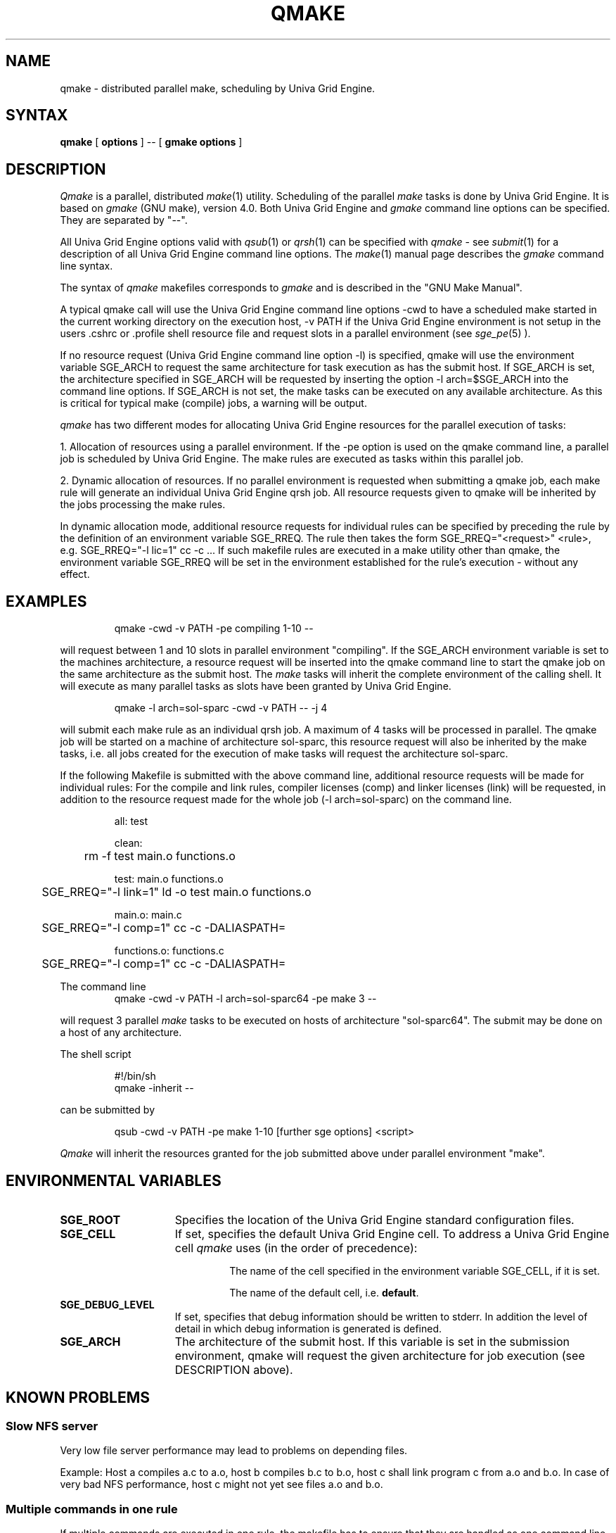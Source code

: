 '\" t
.\"___INFO__MARK_BEGIN__
.\"
.\" Copyright: 2004 by Sun Microsystems, Inc.
.\"
.\"___INFO__MARK_END__
.\"
.\" Some handy macro definitions [from Tom Christensen's man(1) manual page].
.\"
.de SB		\" small and bold
.if !"\\$1"" \\s-2\\fB\&\\$1\\s0\\fR\\$2 \\$3 \\$4 \\$5
..
.\"
.de T		\" switch to typewriter font
.ft CW		\" probably want CW if you don't have TA font
..
.\"
.de TY		\" put $1 in typewriter font
.if t .T
.if n ``\c
\\$1\c
.if t .ft P
.if n \&''\c
\\$2
..
.\"
.de M		\" man page reference
\\fI\\$1\\fR\\|(\\$2)\\$3
..
.TH QMAKE 1 "UGE 8.4.4" "Univa Grid Engine User Commands"
.SH NAME
qmake \- distributed parallel make, scheduling by Univa Grid Engine.
.PP
.SH SYNTAX
.B qmake
[
.B options
] -- [
.B gmake options
]
.PP
.SH DESCRIPTION
.I Qmake
is a parallel, distributed
.M make 1
utility. Scheduling of the parallel
.I make
tasks is done by Univa Grid Engine. It is based on
.I gmake
(GNU make), version 4.0. Both Univa Grid Engine and
.I gmake
command line options can be specified. They are separated by "--".
.PP
All Univa Grid Engine options valid with
.M qsub 1
or
.M qrsh 1
can be specified with
.I qmake
- see
.M submit 1
for a description of all Univa Grid Engine command line options.
The
.M make 1
manual page describes the
.I gmake
command line syntax.
.PP
The syntax of
.I qmake
makefiles corresponds to
.I gmake
and is described in the "GNU Make Manual".
.PP
A typical qmake call will use the Univa Grid Engine command line options 
-cwd to have a scheduled make started in the current working directory on 
the execution host, -v PATH if the Univa Grid Engine environment is not setup
in the users .cshrc or .profile shell resource file and request slots in a  
parallel environment (see 
.M sge_pe 5
).
.PP
If no resource request (Univa Grid Engine command line option -l) is specified, 
qmake will use the environment variable SGE_ARCH to request the same architecture 
for task execution as has the submit host.
If SGE_ARCH is set, the architecture specified in SGE_ARCH will be requested by 
inserting the option -l arch=$SGE_ARCH into the command line options.
If SGE_ARCH is not set, the make tasks can be executed on any available architecture.
As this is critical for typical make (compile) jobs, a warning will be output.
.PP
.I qmake 
has two different modes for allocating Univa Grid Engine resources for the parallel 
execution of tasks:
.PP
1. Allocation of resources using a parallel environment. If the -pe option is
used on the qmake command line, a parallel job is scheduled by Univa Grid Engine.
The make rules are executed as tasks within this parallel job.
.PP
2. Dynamic allocation of resources. If no parallel environment is requested 
when submitting a qmake job, each make rule will generate an individual 
Univa Grid Engine qrsh job.
All resource requests given to qmake will be inherited by the jobs processing 
the make rules.
.PP
In dynamic allocation mode, additional resource requests for individual rules
can be specified by preceding the rule by the definition of an environment
variable SGE_RREQ. The rule then takes the form
SGE_RREQ="<request>" <rule>, e.g.
SGE_RREQ="-l lic=1" cc -c ...
If such makefile rules are executed in a make utility other than qmake, the environment variable SGE_RREQ will be set in the environment established for the rule's execution - without any effect.
.SH EXAMPLES
.sp 1
.nf
.RS
qmake -cwd -v PATH -pe compiling 1-10 --
.RE
.fi
.sp 1
will request between 1 and 10 slots in parallel environment "compiling".
If the SGE_ARCH environment variable is set to the machines architecture, a 
resource request will be inserted into the qmake command line to start the 
qmake job on the same architecture as the submit host. The
.I make
tasks will
inherit the complete environment of the calling shell. It will execute
as many parallel tasks as slots have been granted by Univa Grid Engine.
.sp 1
.nf
.RS
qmake -l arch=sol-sparc -cwd -v PATH -- -j 4
.RE
.fi
.sp 1
will submit each make rule as an individual qrsh job. A maximum of 4 tasks will be processed in parallel.
The qmake job will be started on a machine of architecture sol-sparc, this 
resource request will also be inherited by the make tasks, i.e. all jobs 
created for the execution of make tasks will request the architecture sol-sparc.
.sp 1
If the following Makefile is submitted with the above command line, additional
resource requests will be made for individual rules:
For the compile and link rules, compiler licenses (comp) and linker licenses (link) will be requested, in
addition to the resource request made for the whole job (-l arch=sol-sparc) on the command line.
.sp 1
.nf
.RS
all: test

clean:
	rm -f test main.o functions.o

test: main.o functions.o
	SGE_RREQ="-l link=1" ld -o test main.o functions.o

main.o: main.c
	SGE_RREQ="-l comp=1" cc -c -DALIASPATH=\"/usr/local/share/locale:.\" -o main.o main.c

functions.o: functions.c
	SGE_RREQ="-l comp=1" cc -c -DALIASPATH=\"/usr/local/share/locale:.\" -o functions.o functions.c
.RE
.fi
.sp 2
The command line
.nf
.RS
qmake -cwd -v PATH -l arch=sol-sparc64 -pe make 3 --
.RE
.fi
.sp 1
will request 3 parallel
.I make
tasks to be executed on hosts of
architecture "sol-sparc64". The submit may be done on a host of any
architecture.
.sp 1
The shell script
.sp 1
.nf
.RS
#!/bin/sh
qmake -inherit -- 
.RE
.fi
.sp 1
can be submitted by 
.sp 1
.nf
.RS
qsub -cwd -v PATH -pe make 1-10 [further sge options] <script>
.RE
.fi
.sp 1
.I Qmake
will inherit the resources granted for the job submitted above under
parallel environment "make".
.\"
.\"
.SH "ENVIRONMENTAL VARIABLES"
.\" 
.IP "\fBSGE_ROOT\fP" 1.5i
Specifies the location of the Univa Grid Engine standard configuration
files.
.\"
.IP "\fBSGE_CELL\fP" 1.5i
If set, specifies the default Univa Grid Engine cell. To address a Univa Grid Engine
cell
.I qmake
uses (in the order of precedence):
.sp 1
.RS
.RS
The name of the cell specified in the environment 
variable SGE_CELL, if it is set.
.sp 1
The name of the default cell, i.e. \fBdefault\fP.
.sp 1
.RE
.RE
.\"
.IP "\fBSGE_DEBUG_LEVEL\fP" 1.5i
If set, specifies that debug information
should be written to stderr. In addition the level of
detail in which debug information is generated is defined.
.\"
.IP "\fBSGE_ARCH\fP" 1.5i
The architecture of the submit host. If this variable is set in 
the submission environment, qmake 
will request the given architecture for job execution (see DESCRIPTION above).
.\"
.\"
.SH KNOWN PROBLEMS
.PP
.SS Slow NFS server
Very low file server performance may lead to problems on depending files.
.sp 1
Example: Host a compiles a.c to a.o, host b compiles b.c to b.o, host c
shall link program c from a.o and b.o. In case of very bad NFS
performance, host c might not yet see files a.o and b.o.
.\"
.SS Multiple commands in one rule
If multiple commands are executed in one rule, the makefile has to
ensure that they are handled as one command line.
.sp 1
Example:
.sp 1
.nf
.RS
libx.a:
.RS
cd x
ar ru libx.a x.o
.RE
.RE
.fi
.sp 1
Building libx.a will fail, if the commands are executed in parallel
(and possibly on different hosts). Write the following instead:
.sp 1
.nf
.RS
libx.a:
.RS
cd x ; ar ru libx.a x.o
.RE
.RE
.fi
.sp 1
or
.sp 1
.nf
.RS
libx.a:
.RS
cd x ; \\
ar ru libx.a x.o
.RE
.RE
.fi
.\"
.\"
.SH SEE ALSO
.M submit 1
, 
.M sge_pe 5
as well as
.M make 1
(GNU make manpage) and
.I The GNU Make Manual
in <sge_root>/3rd_party/qmake.
.\"
.\"
.SH "COPYRIGHT"
.I Qmake
contains portions of Gnu Make (\fIgmake\fP), which
is the copyright of the Free Software Foundation,
Inc., Boston, MA, and is protected by the Gnu General Public License.
.br
See
.M sge_intro 1
and the information provided in <sge_root>/3rd_party/qmake
for a statement of further rights and permissions.
